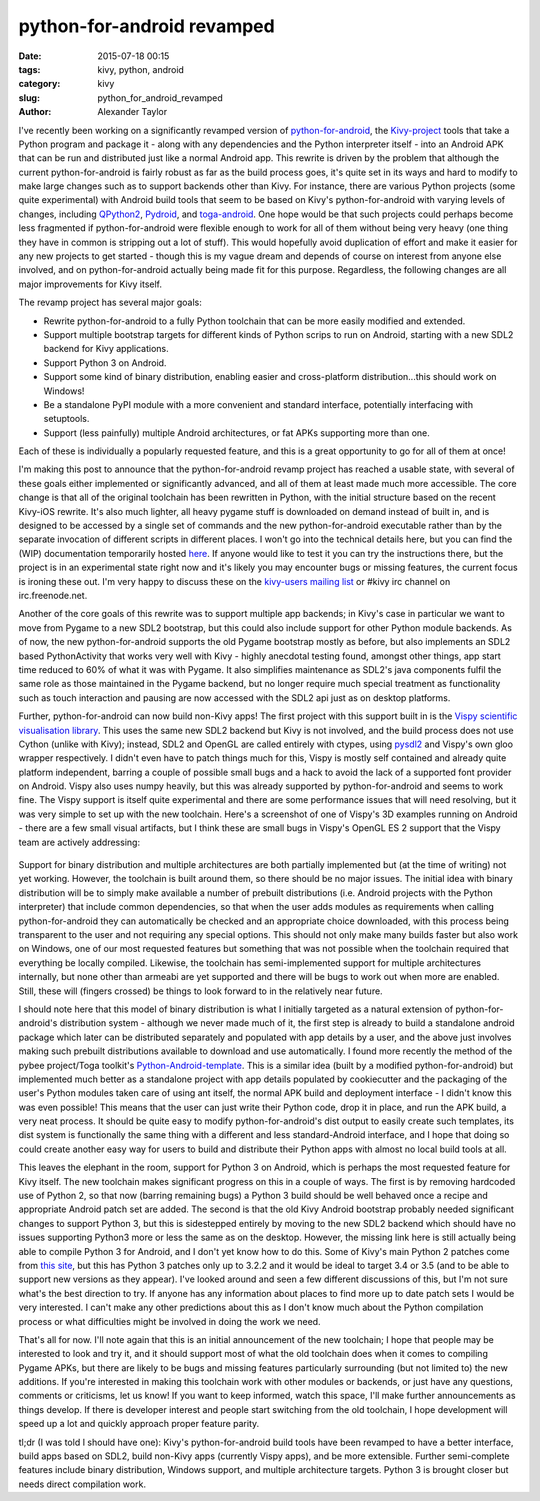 
python-for-android revamped
###########################

:date: 2015-07-18 00:15
:tags: kivy, python, android
:category: kivy
:slug: python_for_android_revamped
:author: Alexander Taylor

I've recently been working on a significantly revamped version of
`python-for-android
<http://python-for-android.readthedocs.org/en/latest/>`_, the
`Kivy-project <http://kivy.org/#home>`_ tools that take a Python
program and package it - along with any dependencies and the Python
interpreter itself - into an Android APK that can be run and
distributed just like a normal Android app. This rewrite is driven by
the problem that although the current python-for-android is fairly
robust as far as the build process goes, it's quite set in its ways
and hard to modify to make large changes such as to support backends
other than Kivy. For instance, there are various Python projects (some
quite experimental) with Android build tools that seem to be based on
Kivy's python-for-android with varying levels of changes, including
`QPython2
<https://github.com/qpython-android/QPython2-core-with-kivy>`_,
`Pydroid <https://bitbucket.org/tonyfinn/pydroid>`_, and `toga-android
<https://github.com/pybee/Python-Android-support>`_.  One hope would
be that such projects could perhaps become less fragmented if
python-for-android were flexible enough to work for all of them
without being very heavy (one thing they have in common is stripping
out a lot of stuff). This would hopefully avoid duplication of effort
and make it easier for any new projects to get started - though this
is my vague dream and depends of course on interest from anyone else
involved, and on python-for-android actually being made fit for this
purpose. Regardless, the following changes are all major improvements
for Kivy itself.

The revamp project has several major goals:

- Rewrite python-for-android to a fully Python toolchain that can be
  more easily modified and extended.
- Support multiple bootstrap targets for different kinds of Python
  scrips to run on Android, starting with a new SDL2 backend for Kivy
  applications.
- Support Python 3 on Android.
- Support some kind of binary distribution, enabling
  easier and cross-platform distribution...this should work on
  Windows!
- Be a standalone PyPI module with a more convenient and standard
  interface, potentially interfacing with setuptools.
- Support (less painfully) multiple Android architectures, or fat APKs
  supporting more than one.
  
Each of these is individually a popularly requested feature, and this
is a great opportunity to go for all of them at once!

I'm making this post to announce that the python-for-android revamp
project has reached a usable state, with several of these goals either
implemented or significantly advanced, and all of them at least made
much more accessible. The core change is that all of the original
toolchain has been rewritten in Python, with the initial structure
based on the recent Kivy-iOS rewrite. It's also much lighter, all
heavy pygame stuff is downloaded on demand instead of built in, and is
designed to be accessed by a single set of commands and the new
python-for-android executable rather than by the separate invocation
of different scripts in different places. I won't go into the
technical details here, but you can find the (WIP) documentation
temporarily hosted `here
<http://inclem.net/files/p4a_revamp_doc/>`_. If anyone would like to
test it you can try the instructions there, but the project is in an
experimental state right now and it's likely you may encounter bugs or
missing features, the current focus is ironing these out. I'm very
happy to discuss these on the `kivy-users mailing list
<https://groups.google.com/forum/#!forum/kivy-users>`_ or #kivy irc
channel on irc.freenode.net.

Another of the core goals of this rewrite was to support multiple app
backends; in Kivy's case in particular we want to move from Pygame to
a new SDL2 bootstrap, but this could also include support for other
Python module backends. As of now, the new python-for-android supports
the old Pygame bootstrap mostly as before, but also implements an SDL2
based PythonActivity that works very well with Kivy - highly anecdotal
testing found, amongst other things, app start time reduced to 60% of
what it was with Pygame. It also simplifies maintenance as SDL2's java
components fulfil the same role as those maintained in the Pygame
backend, but no longer require much special treatment as functionality
such as touch interaction and pausing are now accessed with the SDL2
api just as on desktop platforms.

Further, python-for-android can now build non-Kivy apps! The first
project with this support built in is the `Vispy scientific
visualisation library <http://vispy.org/>`_. This uses the same new
SDL2 backend but Kivy is not involved, and the build process does not
use Cython (unlike with Kivy); instead, SDL2 and OpenGL are called
entirely with ctypes, using `pysdl2
<https://pysdl2.readthedocs.org/en/latest/>`_ and Vispy's own gloo
wrapper respectively. I didn't even have to patch things much for
this, Vispy is mostly self contained and already quite platform
independent, barring a couple of possible small bugs and a hack to
avoid the lack of a supported font provider on Android. Vispy also
uses numpy heavily, but this was already supported by
python-for-android and seems to work fine. The Vispy support is itself
quite experimental and there are some performance issues that will
need resolving, but it was very simple to set up with the new
toolchain. Here's a screenshot of one of Vispy's 3D examples running
on Android - there are a few small visual artifacts, but I think these
are small bugs in Vispy's OpenGL ES 2 support that the Vispy team are
actively addressing:

.. figure:: {filename}/media/vispy_android_example.png
   :alt: Image of Vispy running on Android
   :align: center
           
Support for binary distribution and multiple architectures are both
partially implemented but (at the time of writing) not yet
working. However, the toolchain is built around them, so there should
be no major issues. The initial idea with binary distribution will be
to simply make available a number of prebuilt distributions 
(i.e. Android projects with the Python interpreter) that include
common dependencies, so that when the user adds modules as
requirements when calling python-for-android they can automatically be
checked and an appropriate choice downloaded, with this process being
transparent to the user and not requiring any special options. This
should not only make many builds faster but also work on Windows, one
of our most requested features but something that was not possible
when the toolchain required that everything be locally
compiled. Likewise, the toolchain has semi-implemented support for
multiple architectures internally, but none other than armeabi are yet
supported and there will be bugs to work out when more are
enabled. Still, these will (fingers crossed) be things to look forward
to in the relatively near future.

I should note here that this model of binary distribution is what I
initially targeted as a natural extension of python-for-android's
distribution system - although we never made much of it, the first
step is already to build a standalone android package which later can
be distributed separately and populated with app details by a user,
and the above just involves making such prebuilt distributions
available to download and use automatically. I found more recently the
method of the pybee project/Toga toolkit's `Python-Android-template
<https://github.com/pybee/Python-Android-template>`_. This is a
similar idea (built by a modified python-for-android) but implemented
much better as a standalone project with app details populated by
cookiecutter and the packaging of the user's Python modules taken care
of using ant itself, the normal APK build and deployment interface - I
didn't know this was even possible! This means that the user can just
write their Python code, drop it in place, and run the APK build, a
very neat process. It should be quite easy to modify
python-for-android's dist output to easily create such templates,
its dist system is functionally the same thing with a different and
less standard-Android interface, and I hope that doing so could create
another easy way for users to build and distribute their Python apps
with almost no local build tools at all.

This leaves the elephant in the room, support for Python 3 on Android,
which is perhaps the most requested feature for Kivy itself. The new
toolchain makes significant progress on this in a couple of ways. The
first is by removing hardcoded use of Python 2, so that now (barring
remaining bugs) a Python 3 build should be well behaved once a recipe
and appropriate Android patch set are added. The second is that the
old Kivy Android bootstrap probably needed significant changes to
support Python 3, but this is sidestepped entirely by moving to the
new SDL2 backend which should have no issues supporting Python3 more
or less the same as on the desktop. However, the missing link here is
still actually being able to compile Python 3 for Android, and I don't
yet know how to do this. Some of Kivy's main Python 2 patches come
from `this site <http://randomsplat.com/>`_, but this has Python 3
patches only up to 3.2.2 and it would be ideal to target 3.4 or 3.5
(and to be able to support new versions as they appear). I've looked
around and seen a few different discussions of this, but I'm not sure
what's the best direction to try. If anyone has any information about
places to find more up to date patch sets I would be very
interested. I can't make any other predictions about this as I don't
know much about the Python compilation process or what difficulties
might be involved in doing the work we need.

That's all for now. I'll note again that this is an initial
announcement of the new toolchain; I hope that people may be
interested to look and try it, and it should support most of what the
old toolchain does when it comes to compiling Pygame APKs, but there
are likely to be bugs and missing features particularly surrounding
(but not limited to) the new additions. If you're interested in making
this toolchain work with other modules or backends, or just have any
questions, comments or criticisms, let us know! If you want to
keep informed, watch this space, I'll make further announcements as
things develop. If there is developer interest and people start
switching from the old toolchain, I hope development will speed up a
lot and quickly approach proper feature parity.

tl;dr (I was told I should have one): Kivy's python-for-android build
tools have been revamped to have a better interface, build apps based
on SDL2, build non-Kivy apps (currently Vispy apps), and be more
extensible. Further semi-complete features include binary
distribution, Windows support, and multiple architecture
targets. Python 3 is brought closer but needs direct compilation work.
